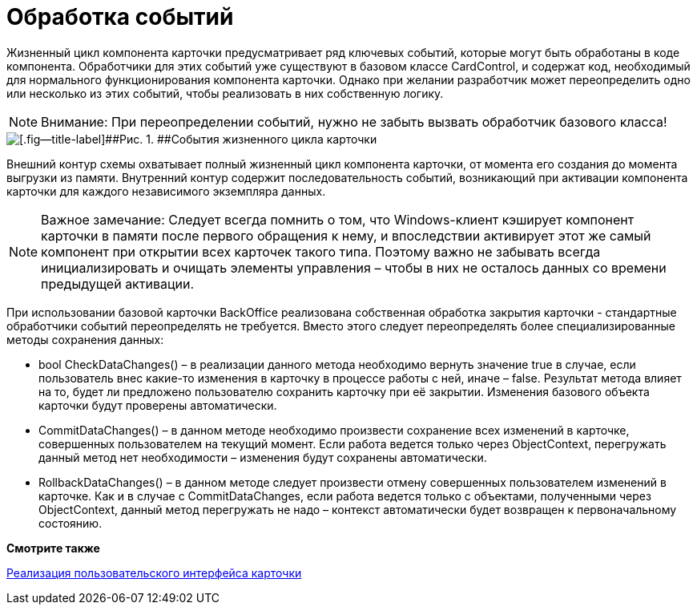 = Обработка событий

Жизненный цикл компонента карточки предусматривает ряд ключевых событий, которые могут быть обработаны в коде компонента. Обработчики для этих событий уже существуют в базовом классе [.keyword .apiname]#CardControl#, и содержат код, необходимый для нормального функционирования компонента карточки. Однако при желании разработчик может переопределить одно или несколько из этих событий, чтобы реализовать в них собственную логику.

[NOTE]
====
[.note__title]#Внимание:# При переопределении событий, нужно не забыть вызвать обработчик базового класса!
====

image::dev_card_3.png[[.fig--title-label]##Рис. 1. ##События жизненного цикла карточки]

Внешний контур схемы охватывает полный жизненный цикл компонента карточки, от момента его создания до момента выгрузки из памяти. Внутренний контур содержит последовательность событий, возникающий при активации компонента карточки для каждого независимого экземпляра данных.

[NOTE]
====
[.note__title]#Важное замечание:# Следует всегда помнить о том, что Windows-клиент кэширует компонент карточки в памяти после первого обращения к нему, и впоследствии активирует этот же самый компонент при открытии всех карточек такого типа. Поэтому важно не забывать всегда инициализировать и очищать элементы управления – чтобы в них не осталось данных со времени предыдущей активации.
====

При использовании базовой карточки BackOffice реализована собственная обработка закрытия карточки - стандартные обработчики событий переопределять не требуется. Вместо этого следует переопределять более специализированные методы сохранения данных:

* bool [.keyword .apiname]#CheckDataChanges()# – в реализации данного метода необходимо вернуть значение true в случае, если пользователь внес какие-то изменения в карточку в процессе работы с ней, иначе – false. Результат метода влияет на то, будет ли предложено пользователю сохранить карточку при её закрытии. Изменения базового объекта карточки будут проверены автоматически.
* [.keyword .apiname]#CommitDataChanges()# – в данном методе необходимо произвести сохранение всех изменений в карточке, совершенных пользователем на текущий момент. Если работа ведется только через ObjectContext, перегружать данный метод нет необходимости – изменения будут сохранены автоматически.
* [.keyword .apiname]#RollbackDataChanges()# – в данном методе следует произвести отмену совершенных пользователем изменений в карточке. Как и в случае с CommitDataChanges, если работа ведется только с объектами, полученными через ObjectContext, данный метод перегружать не надо – контекст автоматически будет возвращен к первоначальному состоянию.

*Смотрите также*

xref:CardsDevCompControls.adoc[Реализация пользовательского интерфейса карточки]
